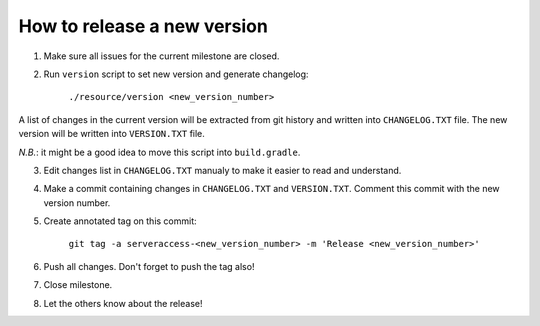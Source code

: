 How to release a new version
============================

1. Make sure all issues for the current milestone are closed.

2. Run ``version`` script to set new version and generate changelog:

    ``./resource/version <new_version_number>``

A list of changes in the current version will be extracted from git history and written into ``CHANGELOG.TXT`` file. The new version will be written into ``VERSION.TXT`` file.

*N.B.*: it might be a good idea to move this script into ``build.gradle``.

3. Edit changes list in ``CHANGELOG.TXT`` manualy to make it easier to read and understand.

4. Make a commit containing changes in ``CHANGELOG.TXT`` and ``VERSION.TXT``. Comment this commit with the new version number.

5. Create annotated tag on this commit:

    ``git tag -a serveraccess-<new_version_number> -m 'Release <new_version_number>'``

6. Push all changes. Don't forget to push the tag also!

7. Close milestone.

8. Let the others know about the release!
